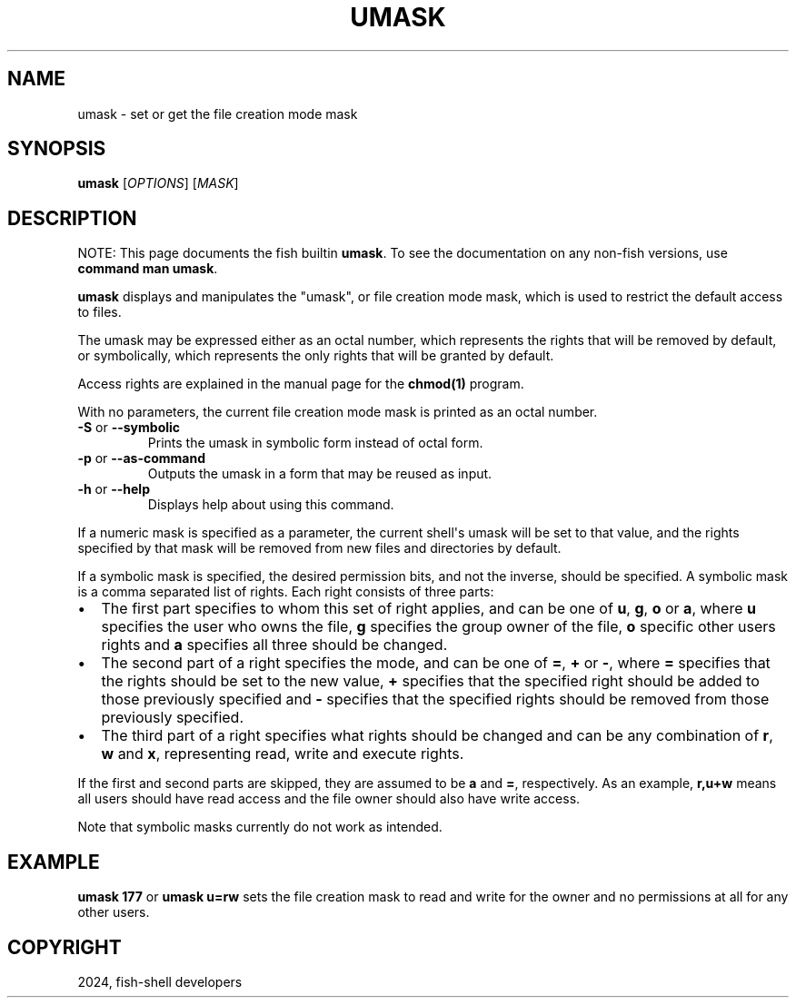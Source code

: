 .\" Man page generated from reStructuredText.
.
.
.nr rst2man-indent-level 0
.
.de1 rstReportMargin
\\$1 \\n[an-margin]
level \\n[rst2man-indent-level]
level margin: \\n[rst2man-indent\\n[rst2man-indent-level]]
-
\\n[rst2man-indent0]
\\n[rst2man-indent1]
\\n[rst2man-indent2]
..
.de1 INDENT
.\" .rstReportMargin pre:
. RS \\$1
. nr rst2man-indent\\n[rst2man-indent-level] \\n[an-margin]
. nr rst2man-indent-level +1
.\" .rstReportMargin post:
..
.de UNINDENT
. RE
.\" indent \\n[an-margin]
.\" old: \\n[rst2man-indent\\n[rst2man-indent-level]]
.nr rst2man-indent-level -1
.\" new: \\n[rst2man-indent\\n[rst2man-indent-level]]
.in \\n[rst2man-indent\\n[rst2man-indent-level]]u
..
.TH "UMASK" "1" "Mar 13, 2025" "4.0" "fish-shell"
.SH NAME
umask \- set or get the file creation mode mask
.SH SYNOPSIS
.nf
\fBumask\fP [\fIOPTIONS\fP] [\fIMASK\fP]
.fi
.sp
.SH DESCRIPTION
.sp
NOTE: This page documents the fish builtin \fBumask\fP\&.
To see the documentation on any non\-fish versions, use \fBcommand man umask\fP\&.
.sp
\fBumask\fP displays and manipulates the \(dqumask\(dq, or file creation mode mask, which is used to restrict the default access to files.
.sp
The umask may be expressed either as an octal number, which represents the rights that will be removed by default, or symbolically, which represents the only rights that will be granted by default.
.sp
Access rights are explained in the manual page for the \fBchmod(1)\fP program.
.sp
With no parameters, the current file creation mode mask is printed as an octal number.
.INDENT 0.0
.TP
\fB\-S\fP or \fB\-\-symbolic\fP
Prints the umask in symbolic form instead of octal form.
.TP
\fB\-p\fP or \fB\-\-as\-command\fP
Outputs the umask in a form that may be reused as input.
.TP
\fB\-h\fP or \fB\-\-help\fP
Displays help about using this command.
.UNINDENT
.sp
If a numeric mask is specified as a parameter, the current shell\(aqs umask will be set to that value, and the rights specified by that mask will be removed from new files and directories by default.
.sp
If a symbolic mask is specified, the desired permission bits, and not the inverse, should be specified. A symbolic mask is a comma separated list of rights. Each right consists of three parts:
.INDENT 0.0
.IP \(bu 2
The first part specifies to whom this set of right applies, and can be one of \fBu\fP, \fBg\fP, \fBo\fP or \fBa\fP, where \fBu\fP specifies the user who owns the file, \fBg\fP specifies the group owner of the file, \fBo\fP specific other users rights and \fBa\fP specifies all three should be changed.
.IP \(bu 2
The second part of a right specifies the mode, and can be one of \fB=\fP, \fB+\fP or \fB\-\fP, where \fB=\fP specifies that the rights should be set to the new value, \fB+\fP specifies that the specified right should be added to those previously specified and \fB\-\fP specifies that the specified rights should be removed from those previously specified.
.IP \(bu 2
The third part of a right specifies what rights should be changed and can be any combination of \fBr\fP, \fBw\fP and \fBx\fP, representing read, write and execute rights.
.UNINDENT
.sp
If the first and second parts are skipped, they are assumed to be \fBa\fP and \fB=\fP, respectively. As an example, \fBr,u+w\fP means all users should have read access and the file owner should also have write access.
.sp
Note that symbolic masks currently do not work as intended.
.SH EXAMPLE
.sp
\fBumask 177\fP or \fBumask u=rw\fP sets the file creation mask to read and write for the owner and no permissions at all for any other users.
.SH COPYRIGHT
2024, fish-shell developers
.\" Generated by docutils manpage writer.
.
